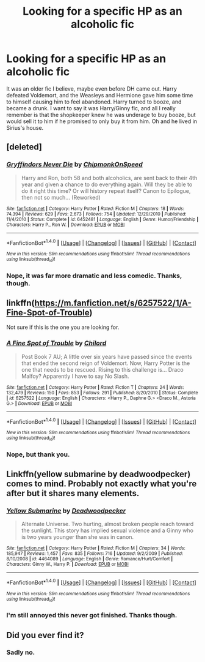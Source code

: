 #+TITLE: Looking for a specific HP as an alcoholic fic

* Looking for a specific HP as an alcoholic fic
:PROPERTIES:
:Author: BobVosh
:Score: 2
:DateUnix: 1488881761.0
:DateShort: 2017-Mar-07
:FlairText: Fic Search
:END:
It was an older fic I believe, maybe even before DH came out. Harry defeated Voldemort, and the Weasleys and Hermione gave him some time to himself causing him to feel abandoned. Harry turned to booze, and became a drunk. I want to say it was Harry/Ginny fic, and all I really remember is that the shopkeeper knew he was underage to buy booze, but would sell it to him if he promised to only buy it from him. Oh and he lived in Sirius's house.


** [deleted]
:PROPERTIES:
:Score: 3
:DateUnix: 1488929753.0
:DateShort: 2017-Mar-08
:END:

*** [[http://www.fanfiction.net/s/6452481/1/][*/Gryffindors Never Die/*]] by [[https://www.fanfiction.net/u/1004602/ChipmonkOnSpeed][/ChipmonkOnSpeed/]]

#+begin_quote
  Harry and Ron, both 58 and both alcoholics, are sent back to their 4th year and given a chance to do everything again. Will they be able to do it right this time? Or will history repeat itself? Canon to Epilogue, then not so much... (Reworked)
#+end_quote

^{/Site/: [[http://www.fanfiction.net/][fanfiction.net]] *|* /Category/: Harry Potter *|* /Rated/: Fiction M *|* /Chapters/: 18 *|* /Words/: 74,394 *|* /Reviews/: 629 *|* /Favs/: 2,673 *|* /Follows/: 754 *|* /Updated/: 12/29/2010 *|* /Published/: 11/4/2010 *|* /Status/: Complete *|* /id/: 6452481 *|* /Language/: English *|* /Genre/: Humor/Friendship *|* /Characters/: Harry P., Ron W. *|* /Download/: [[http://www.ff2ebook.com/old/ffn-bot/index.php?id=6452481&source=ff&filetype=epub][EPUB]] or [[http://www.ff2ebook.com/old/ffn-bot/index.php?id=6452481&source=ff&filetype=mobi][MOBI]]}

--------------

*FanfictionBot*^{1.4.0} *|* [[[https://github.com/tusing/reddit-ffn-bot/wiki/Usage][Usage]]] | [[[https://github.com/tusing/reddit-ffn-bot/wiki/Changelog][Changelog]]] | [[[https://github.com/tusing/reddit-ffn-bot/issues/][Issues]]] | [[[https://github.com/tusing/reddit-ffn-bot/][GitHub]]] | [[[https://www.reddit.com/message/compose?to=tusing][Contact]]]

^{/New in this version: Slim recommendations using/ ffnbot!slim! /Thread recommendations using/ linksub(thread_id)!}
:PROPERTIES:
:Author: FanfictionBot
:Score: 1
:DateUnix: 1488929764.0
:DateShort: 2017-Mar-08
:END:


*** Nope, it was far more dramatic and less comedic. Thanks, though.
:PROPERTIES:
:Author: BobVosh
:Score: 1
:DateUnix: 1488948318.0
:DateShort: 2017-Mar-08
:END:


** linkffn([[https://m.fanfiction.net/s/6257522/1/A-Fine-Spot-of-Trouble]])

Not sure if this is the one you are looking for.
:PROPERTIES:
:Author: ProCaptured
:Score: 2
:DateUnix: 1488893820.0
:DateShort: 2017-Mar-07
:END:

*** [[http://www.fanfiction.net/s/6257522/1/][*/A Fine Spot of Trouble/*]] by [[https://www.fanfiction.net/u/67673/Chilord][/Chilord/]]

#+begin_quote
  Post Book 7 AU; A little over six years have passed since the events that ended the second reign of Voldemort. Now, Harry Potter is the one that needs to be rescued. Rising to this challenge is... Draco Malfoy? Apparently I have to say No Slash.
#+end_quote

^{/Site/: [[http://www.fanfiction.net/][fanfiction.net]] *|* /Category/: Harry Potter *|* /Rated/: Fiction T *|* /Chapters/: 24 *|* /Words/: 132,479 *|* /Reviews/: 150 *|* /Favs/: 853 *|* /Follows/: 291 *|* /Published/: 8/20/2010 *|* /Status/: Complete *|* /id/: 6257522 *|* /Language/: English *|* /Characters/: <Harry P., Daphne G.> <Draco M., Astoria G.> *|* /Download/: [[http://www.ff2ebook.com/old/ffn-bot/index.php?id=6257522&source=ff&filetype=epub][EPUB]] or [[http://www.ff2ebook.com/old/ffn-bot/index.php?id=6257522&source=ff&filetype=mobi][MOBI]]}

--------------

*FanfictionBot*^{1.4.0} *|* [[[https://github.com/tusing/reddit-ffn-bot/wiki/Usage][Usage]]] | [[[https://github.com/tusing/reddit-ffn-bot/wiki/Changelog][Changelog]]] | [[[https://github.com/tusing/reddit-ffn-bot/issues/][Issues]]] | [[[https://github.com/tusing/reddit-ffn-bot/][GitHub]]] | [[[https://www.reddit.com/message/compose?to=tusing][Contact]]]

^{/New in this version: Slim recommendations using/ ffnbot!slim! /Thread recommendations using/ linksub(thread_id)!}
:PROPERTIES:
:Author: FanfictionBot
:Score: 1
:DateUnix: 1488893856.0
:DateShort: 2017-Mar-07
:END:


*** Nope, but thank you.
:PROPERTIES:
:Author: BobVosh
:Score: 1
:DateUnix: 1488895633.0
:DateShort: 2017-Mar-07
:END:


** Linkffn(yellow submarine by deadwoodpecker) comes to mind. Probably not exactly what you're after but it shares many elements.
:PROPERTIES:
:Author: __Pers
:Score: 2
:DateUnix: 1488939593.0
:DateShort: 2017-Mar-08
:END:

*** [[http://www.fanfiction.net/s/4464089/1/][*/Yellow Submarine/*]] by [[https://www.fanfiction.net/u/386600/Deadwoodpecker][/Deadwoodpecker/]]

#+begin_quote
  Alternate Universe. Two hurting, almost broken people reach toward the sunlight. This story has implied sexual violence and a Ginny who is two years younger than she was in canon.
#+end_quote

^{/Site/: [[http://www.fanfiction.net/][fanfiction.net]] *|* /Category/: Harry Potter *|* /Rated/: Fiction M *|* /Chapters/: 34 *|* /Words/: 185,947 *|* /Reviews/: 1,457 *|* /Favs/: 835 *|* /Follows/: 716 *|* /Updated/: 9/2/2009 *|* /Published/: 8/10/2008 *|* /id/: 4464089 *|* /Language/: English *|* /Genre/: Romance/Hurt/Comfort *|* /Characters/: Ginny W., Harry P. *|* /Download/: [[http://www.ff2ebook.com/old/ffn-bot/index.php?id=4464089&source=ff&filetype=epub][EPUB]] or [[http://www.ff2ebook.com/old/ffn-bot/index.php?id=4464089&source=ff&filetype=mobi][MOBI]]}

--------------

*FanfictionBot*^{1.4.0} *|* [[[https://github.com/tusing/reddit-ffn-bot/wiki/Usage][Usage]]] | [[[https://github.com/tusing/reddit-ffn-bot/wiki/Changelog][Changelog]]] | [[[https://github.com/tusing/reddit-ffn-bot/issues/][Issues]]] | [[[https://github.com/tusing/reddit-ffn-bot/][GitHub]]] | [[[https://www.reddit.com/message/compose?to=tusing][Contact]]]

^{/New in this version: Slim recommendations using/ ffnbot!slim! /Thread recommendations using/ linksub(thread_id)!}
:PROPERTIES:
:Author: FanfictionBot
:Score: 1
:DateUnix: 1488939606.0
:DateShort: 2017-Mar-08
:END:


*** I'm still annoyed this never got finished. Thanks though.
:PROPERTIES:
:Author: BobVosh
:Score: 1
:DateUnix: 1488948354.0
:DateShort: 2017-Mar-08
:END:


** Did you ever find it?
:PROPERTIES:
:Author: Chris--Bosh
:Score: 1
:DateUnix: 1496121762.0
:DateShort: 2017-May-30
:END:

*** Sadly no.
:PROPERTIES:
:Author: BobVosh
:Score: 1
:DateUnix: 1496132577.0
:DateShort: 2017-May-30
:END:
